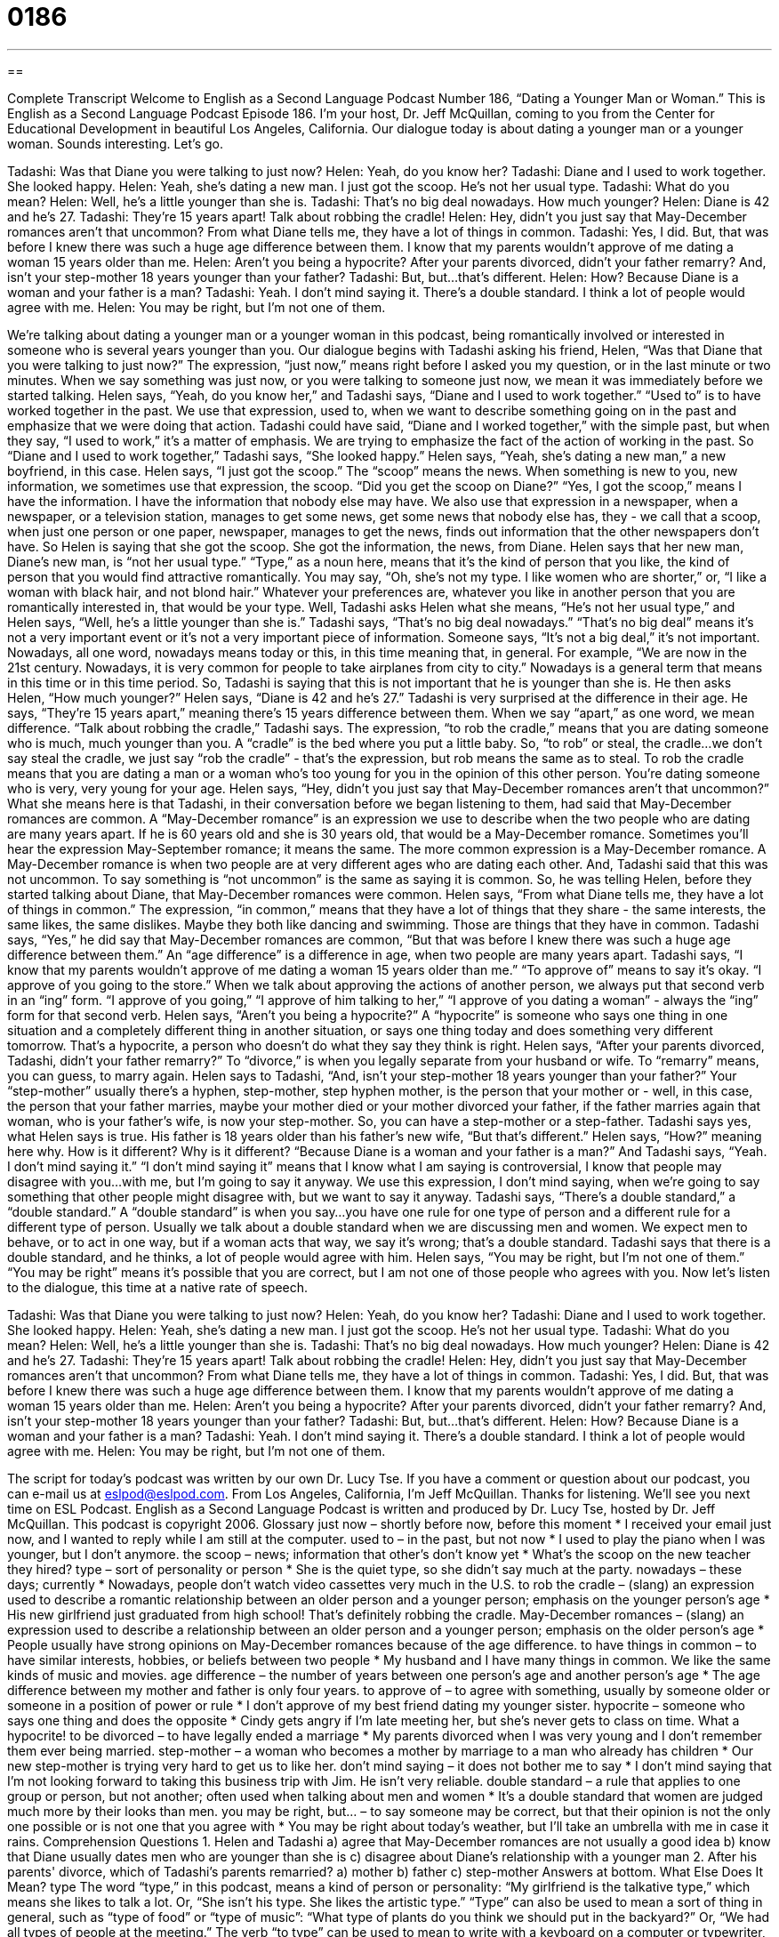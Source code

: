 = 0186
:toc: left
:toclevels: 3
:sectnums:
:stylesheet: ../../../myAdocCss.css

'''

== 

Complete Transcript
Welcome to English as a Second Language Podcast Number 186, “Dating a Younger Man or Woman.”
This is English as a Second Language Podcast Episode 186. I'm your host, Dr. Jeff McQuillan, coming to you from the Center for Educational Development in beautiful Los Angeles, California.
Our dialogue today is about dating a younger man or a younger woman. Sounds interesting. Let's go.
[Start of story]
Tadashi: Was that Diane you were talking to just now?
Helen: Yeah, do you know her?
Tadashi: Diane and I used to work together. She looked happy.
Helen: Yeah, she’s dating a new man. I just got the scoop. He’s not her usual type.
Tadashi: What do you mean?
Helen: Well, he’s a little younger than she is.
Tadashi: That’s no big deal nowadays. How much younger?
Helen: Diane is 42 and he’s 27.
Tadashi: They’re 15 years apart! Talk about robbing the cradle!
Helen: Hey, didn’t you just say that May-December romances aren’t that uncommon? From what Diane tells me, they have a lot of things in common.
Tadashi: Yes, I did. But, that was before I knew there was such a huge age difference between them. I know that my parents wouldn’t approve of me dating a woman 15 years older than me.
Helen: Aren’t you being a hypocrite? After your parents divorced, didn’t your father remarry? And, isn’t your step-mother 18 years younger than your father?
Tadashi: But, but…that’s different.
Helen: How? Because Diane is a woman and your father is a man?
Tadashi: Yeah. I don’t mind saying it. There’s a double standard. I think a lot of people would agree with me.
Helen: You may be right, but I’m not one of them.
[End of story]
We're talking about dating a younger man or a younger woman in this podcast, being romantically involved or interested in someone who is several years younger than you. Our dialogue begins with Tadashi asking his friend, Helen, “Was that Diane that you were talking to just now?” The expression, “just now,” means right before I asked you my question, or in the last minute or two minutes. When we say something was just now, or you were talking to someone just now, we mean it was immediately before we started talking.
Helen says, “Yeah, do you know her,” and Tadashi says, “Diane and I used to work together.” “Used to” is to have worked together in the past. We use that expression, used to, when we want to describe something going on in the past and emphasize that we were doing that action. Tadashi could have said, “Diane and I worked together,” with the simple past, but when they say, “I used to work,” it's a matter of emphasis. We are trying to emphasize the fact of the action of working in the past. So “Diane and I used to work together,” Tadashi says, “She looked happy.” Helen says, “Yeah, she’s dating a new man,” a new boyfriend, in this case. Helen says, “I just got the scoop.” The “scoop” means the news. When something is new to you, new information, we sometimes use that expression, the scoop. “Did you get the scoop on Diane?” “Yes, I got the scoop,” means I have the information. I have the information that nobody else may have. We also use that expression in a newspaper, when a newspaper, or a television station, manages to get some news, get some news that nobody else has, they - we call that a scoop, when just one person or one paper, newspaper, manages to get the news, finds out information that the other newspapers don't have. So Helen is saying that she got the scoop. She got the information, the news, from Diane.
Helen says that her new man, Diane's new man, is “not her usual type.” “Type,” as a noun here, means that it's the kind of person that you like, the kind of person that you would find attractive romantically. You may say, “Oh, she's not my type. I like women who are shorter,” or, “I like a woman with black hair, and not blond hair.” Whatever your preferences are, whatever you like in another person that you are romantically interested in, that would be your type.
Well, Tadashi asks Helen what she means, “He’s not her usual type,” and Helen says, “Well, he’s a little younger than she is.” Tadashi says, “That’s no big deal nowadays.” “That's no big deal” means it's not a very important event or it's not a very important piece of information. Someone says, “It's not a big deal,” it's not important. Nowadays, all one word, nowadays means today or this, in this time meaning that, in general. For example, “We are now in the 21st century. Nowadays, it is very common for people to take airplanes from city to city.” Nowadays is a general term that means in this time or in this time period.
So, Tadashi is saying that this is not important that he is younger than she is. He then asks Helen, “How much younger?” Helen says, “Diane is 42 and he’s 27.” Tadashi is very surprised at the difference in their age. He says, “They’re 15 years apart,” meaning there's 15 years difference between them. When we say “apart,” as one word, we mean difference. “Talk about robbing the cradle,” Tadashi says. The expression, “to rob the cradle,” means that you are dating someone who is much, much younger than you. A “cradle” is the bed where you put a little baby. So, “to rob” or steal, the cradle…we don't say steal the cradle, we just say “rob the cradle” - that's the expression, but rob means the same as to steal. To rob the cradle means that you are dating a man or a woman who's too young for you in the opinion of this other person. You're dating someone who is very, very young for your age.
Helen says, “Hey, didn’t you just say that May-December romances aren’t that uncommon?” What she means here is that Tadashi, in their conversation before we began listening to them, had said that May-December romances are common. A “May-December romance” is an expression we use to describe when the two people who are dating are many years apart. If he is 60 years old and she is 30 years old, that would be a May-December romance. Sometimes you'll hear the expression May-September romance; it means the same. The more common expression is a May-December romance. A May-December romance is when two people are at very different ages who are dating each other. And, Tadashi said that this was not uncommon. To say something is “not uncommon” is the same as saying it is common. So, he was telling Helen, before they started talking about Diane, that May-December romances were common. Helen says, “From what Diane tells me, they have a lot of things in common.” The expression, “in common,” means that they have a lot of things that they share - the same interests, the same likes, the same dislikes. Maybe they both like dancing and swimming. Those are things that they have in common.
Tadashi says, “Yes,” he did say that May-December romances are common, “But that was before I knew there was such a huge age difference between them.” An “age difference” is a difference in age, when two people are many years apart. Tadashi says, “I know that my parents wouldn’t approve of me dating a woman 15 years older than me.” “To approve of” means to say it's okay. “I approve of you going to the store.” When we talk about approving the actions of another person, we always put that second verb in an “ing” form. “I approve of you going,” “I approve of him talking to her,” “I approve of you dating a woman” - always the “ing” form for that second verb.
Helen says, “Aren’t you being a hypocrite?” A “hypocrite” is someone who says one thing in one situation and a completely different thing in another situation, or says one thing today and does something very different tomorrow. That's a hypocrite, a person who doesn't do what they say they think is right. Helen says, “After your parents divorced, Tadashi, didn’t your father remarry?” To “divorce,” is when you legally separate from your husband or wife. To “remarry” means, you can guess, to marry again. Helen says to Tadashi, “And, isn’t your step-mother 18 years younger than your father?” Your “step-mother” usually there's a hyphen, step-mother, step hyphen mother, is the person that your mother or - well, in this case, the person that your father marries, maybe your mother died or your mother divorced your father, if the father marries again that woman, who is your father's wife, is now your step-mother. So, you can have a step-mother or a step-father.
Tadashi says yes, what Helen says is true. His father is 18 years older than his father's new wife, “But that's different.” Helen says, “How?” meaning here why. How is it different? Why is it different? “Because Diane is a woman and your father is a man?” And Tadashi says, “Yeah. I don’t mind saying it.” “I don't mind saying it” means that I know what I am saying is controversial, I know that people may disagree with you…with me, but I'm going to say it anyway. We use this expression, I don't mind saying, when we're going to say something that other people might disagree with, but we want to say it anyway.
Tadashi says, “There’s a double standard,” a “double standard.” A “double standard” is when you say…you have one rule for one type of person and a different rule for a different type of person. Usually we talk about a double standard when we are discussing men and women. We expect men to behave, or to act in one way, but if a woman acts that way, we say it's wrong; that's a double standard. Tadashi says that there is a double standard, and he thinks, a lot of people would agree with him.
Helen says, “You may be right, but I’m not one of them.” “You may be right” means it's possible that you are correct, but I am not one of those people who agrees with you.
Now let's listen to the dialogue, this time at a native rate of speech.
[Start of story]
Tadashi: Was that Diane you were talking to just now?
Helen: Yeah, do you know her?
Tadashi: Diane and I used to work together. She looked happy.
Helen: Yeah, she’s dating a new man. I just got the scoop. He’s not her usual type.
Tadashi: What do you mean?
Helen: Well, he’s a little younger than she is.
Tadashi: That’s no big deal nowadays. How much younger?
Helen: Diane is 42 and he’s 27.
Tadashi: They’re 15 years apart! Talk about robbing the cradle!
Helen: Hey, didn’t you just say that May-December romances aren’t that uncommon? From what Diane tells me, they have a lot of things in common.
Tadashi: Yes, I did. But, that was before I knew there was such a huge age difference between them. I know that my parents wouldn’t approve of me dating a woman 15 years older than me.
Helen: Aren’t you being a hypocrite? After your parents divorced, didn’t your father remarry? And, isn’t your step-mother 18 years younger than your father?
Tadashi: But, but…that’s different.
Helen: How? Because Diane is a woman and your father is a man?
Tadashi: Yeah. I don’t mind saying it. There’s a double standard. I think a lot of people would agree with me.
Helen: You may be right, but I’m not one of them.
[End of story]
The script for today's podcast was written by our own Dr. Lucy Tse. If you have a comment or question about our podcast, you can e-mail us at eslpod@eslpod.com. From Los Angeles, California, I'm Jeff McQuillan. Thanks for listening. We'll see you next time on ESL Podcast.
English as a Second Language Podcast is written and produced by Dr. Lucy Tse, hosted by Dr. Jeff McQuillan. This podcast is copyright 2006.
Glossary
just now – shortly before now, before this moment
* I received your email just now, and I wanted to reply while I am still at the computer.
used to – in the past, but not now
* I used to play the piano when I was younger, but I don't anymore.
the scoop – news; information that other’s don’t know yet
* What's the scoop on the new teacher they hired?
type – sort of personality or person
* She is the quiet type, so she didn’t say much at the party.
nowadays – these days; currently
* Nowadays, people don't watch video cassettes very much in the U.S.
to rob the cradle – (slang) an expression used to describe a romantic relationship between an older person and a younger person; emphasis on the younger person’s age
* His new girlfriend just graduated from high school! That’s definitely robbing the cradle.
May-December romances – (slang) an expression used to describe a relationship between an older person and a younger person; emphasis on the older person's age
* People usually have strong opinions on May-December romances because of the age difference.
to have things in common – to have similar interests, hobbies, or beliefs between two people
* My husband and I have many things in common. We like the same kinds of music and movies.
age difference – the number of years between one person's age and another person's age
* The age difference between my mother and father is only four years.
to approve of – to agree with something, usually by someone older or someone in a position of power or rule
* I don't approve of my best friend dating my younger sister.
hypocrite – someone who says one thing and does the opposite
* Cindy gets angry if I’m late meeting her, but she's never gets to class on time. What a hypocrite!
to be divorced – to have legally ended a marriage
* My parents divorced when I was very young and I don’t remember them ever being married.
step-mother – a woman who becomes a mother by marriage to a man who already has children
* Our new step-mother is trying very hard to get us to like her.
don't mind saying – it does not bother me to say
* I don't mind saying that I’m not looking forward to taking this business trip with Jim. He isn’t very reliable.
double standard – a rule that applies to one group or person, but not another; often used when talking about men and women
* It’s a double standard that women are judged much more by their looks than men.
you may be right, but… – to say someone may be correct, but that their opinion is not the only one possible or is not one that you agree with
* You may be right about today's weather, but I'll take an umbrella with me in case it rains.
Comprehension Questions
1. Helen and Tadashi
a) agree that May-December romances are not usually a good idea
b) know that Diane usually dates men who are younger than she is
c) disagree about Diane’s relationship with a younger man
2. After his parents' divorce, which of Tadashi's parents remarried?
a) mother
b) father
c) step-mother
Answers at bottom.
What Else Does It Mean?
type
The word “type,” in this podcast, means a kind of person or personality: “My girlfriend is the talkative type,” which means she likes to talk a lot. Or, “She isn’t his type. She likes the artistic type.” “Type” can also be used to mean a sort of thing in general, such as “type of food” or “type of music”: “What type of plants do you think we should put in the backyard?” Or, “We had all types of people at the meeting.” The verb “to type” can be used to mean to write with a keyboard on a computer or typewriter, when you hit the keys to form words or letters: “I can type very quickly when I am writing emails to my friends.”
used to
In this podcast, the phrase “used to” means that you did something in the past that you no longer do: “I used to shower in the morning everyday, but now I shower in the evenings.” Another similar phrase, “to get used to,” means to make something a habit or to accept something as normal: “My new neighbors like to practice singing, so I had to get used to the noise.” Or, “I’ve lived in Maine for three years but I can’t get used to the cold weather.”
Culture Note
In the U.S., a typical first date is to go for a meal, to the movies, to an event such as a concert or a sporting event. Everyone wants to make a good “first impression” or the first opinion other people have of you. In fact, there is a famous saying: “You never get a second chance to make a first impression,” which means that you won’t have another opportunity to influence how the other person first sees you.
Here is some advice to make a first date a success. First, try to keep the conversation going by asking your date polite questions that are not too personal, such as, “So, how was your day?” and “Did you see that TV show the other night?” Don’t talk about yourself too much. It’s common to ask about the other person’s job (“What kinds of things do you do in your work?”), where they live (“How do you like living in that area?”), and what they do in their free time (“What kinds of things do you like to do on the weekends for fun?”)
Even though you want to find out a lot of things about your date, asking questions that are too personal will “turn them off,” or make them dislike you. One thing you should always avoid is talking about your ex, or old boyfriends or girlfriends. It’s easy to start complaining or talking other people’s faults when talking about ex’s, which may leave a bad impression on your date.
It is good idea to do an activity like bowling or seeing a movie for the first date, so you can ask your date if they would like to do it again. This is usually how people plan their next date. Planning the next date while you are on your first shows how interested you are in the other person and you can find out how interested the other person is in dating you.
Comprehension Answers
1 - c
2 - b